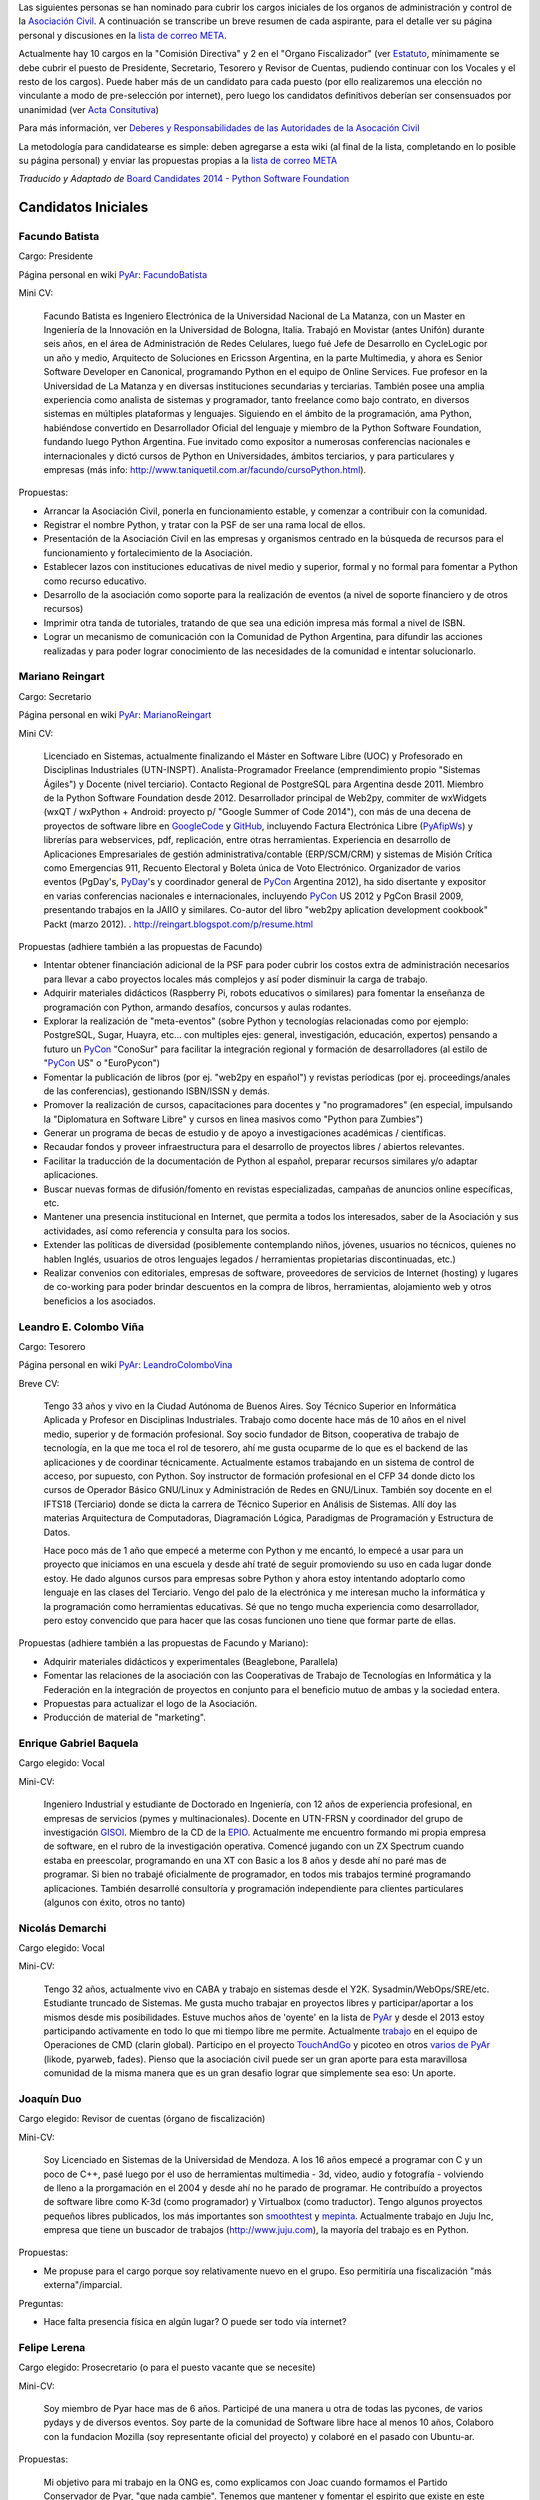 .. title: Asociación Civil - Candidatos


Las siguientes personas se han nominado para cubrir los cargos iniciales de los organos de administración y control de la `Asociación Civil`_.  A continuación se transcribe un breve resumen de cada aspirante, para el detalle ver su página personal y discusiones en la `lista de correo META`_.

Actualmente hay 10 cargos en la "Comisión Directiva" y 2 en el "Organo Fiscalizador" (ver Estatuto_,  mínimamente se debe cubrir el puesto de Presidente, Secretario, Tesorero y Revisor de Cuentas, pudiendo continuar con los Vocales y el resto de los cargos).  Puede haber más de un candidato para cada puesto (por ello realizaremos una elección no vinculante a modo de pre-selección por internet), pero luego los candidatos definitivos deberían ser consensuados por unanimidad (ver `Acta Consitutiva`_)

Para más información, ver `Deberes y Responsabilidades de las Autoridades de la Asocación Civil`_

La metodología para candidatearse es simple: deben agregarse a esta wiki (al final de la lista, completando en lo posible su página personal) y enviar las propuestas propias a la `lista de correo META`_

*Traducido y Adaptado de* `Board Candidates 2014 - Python Software Foundation`_

Candidatos Iniciales
--------------------

Facundo Batista
~~~~~~~~~~~~~~~

Cargo: Presidente

Página personal en wiki PyAr_: FacundoBatista_

Mini CV:

  Facundo Batista es Ingeniero Electrónica de la Universidad Nacional de La Matanza, con un Master en Ingeniería de la Innovación en la Universidad de Bologna, Italia. Trabajó en Movistar (antes Unifón) durante seis años, en el área de Administración de Redes Celulares, luego fué Jefe de Desarrollo en CycleLogic por un año y medio, Arquitecto de Soluciones en Ericsson Argentina, en la parte Multimedia, y ahora es Senior Software Developer en Canonical, programando Python en el equipo de Online Services. Fue profesor en la Universidad de La Matanza y en diversas instituciones secundarias y terciarias. También posee una amplia experiencia como analista de sistemas y programador, tanto freelance como bajo contrato, en diversos sistemas en múltiples plataformas y lenguajes. Siguiendo en el ámbito de la programación, ama Python, habiéndose convertido en Desarrollador Oficial del lenguaje y miembro de la Python Software Foundation, fundando luego Python Argentina. Fue invitado como expositor a numerosas conferencias nacionales e internacionales y dictó cursos de Python en Universidades, ámbitos terciarios, y para particulares y empresas (más info: http://www.taniquetil.com.ar/facundo/cursoPython.html).

Propuestas:

* Arrancar la Asociación Civil, ponerla en funcionamiento estable, y comenzar a contribuir con la comunidad.

* Registrar el nombre Python, y tratar con la PSF de ser una rama local de ellos.

* Presentación de la Asociación Civil en las empresas y organismos centrado en la búsqueda de recursos para el funcionamiento y fortalecimiento de la Asociación.

* Establecer lazos con instituciones educativas de nivel medio y superior, formal y no formal para fomentar a Python como recurso educativo.

* Desarrollo de la asociación como soporte para la realización de eventos (a nivel de soporte financiero y de otros recursos)

* Imprimir otra tanda de tutoriales, tratando de que sea una edición impresa más formal a nivel de ISBN.

* Lograr un mecanismo de comunicación con la Comunidad de Python Argentina, para difundir las acciones realizadas y para poder lograr conocimiento de las necesidades de la comunidad e intentar solucionarlo.

Mariano Reingart
~~~~~~~~~~~~~~~~

Cargo: Secretario

Página personal en wiki PyAr_: MarianoReingart_

Mini CV:

  Licenciado en Sistemas, actualmente finalizando el Máster en Software Libre (UOC) y Profesorado en Disciplinas Industriales (UTN-INSPT). Analista-Programador Freelance (emprendimiento propio "Sistemas Ágiles") y Docente (nivel terciario). Contacto Regional de PostgreSQL para Argentina desde 2011. Miembro de la Python Software Foundation desde 2012. Desarrollador principal de Web2py, commiter de wxWidgets (wxQT / wxPython + Android: proyecto p/ "Google Summer of Code 2014"), con más de una decena de proyectos de software libre en GoogleCode_ y GitHub_, incluyendo Factura Electrónica Libre (PyAfipWs_) y librerías para webservices, pdf, replicación, entre otras herramientas. Experiencia en desarrollo de Aplicaciones Empresariales de gestión administrativa/contable (ERP/SCM/CRM) y sistemas de Misión Crítica como Emergencias 911, Recuento Electoral y Boleta única de Voto Electrónico. Organizador de varios eventos (PgDay's, PyDay_'s y coordinador general de PyCon_ Argentina 2012), ha sido disertante y expositor en varias conferencias nacionales e internacionales, incluyendo PyCon_ US 2012 y PgCon Brasil 2009, presentando trabajos en la JAIIO y similares. Co-autor del libro "web2py aplication development cookbook" Packt (marzo 2012). . http://reingart.blogspot.com/p/resume.html

Propuestas (adhiere también a las propuestas de Facundo)

* Intentar obtener financiación adicional de la PSF para poder cubrir los costos extra de administración necesarios para llevar a cabo proyectos locales más complejos y así poder disminuir la carga de trabajo.

* Adquirir materiales didácticos (Raspberry Pi, robots educativos o similares) para fomentar la enseñanza de programación con Python, armando desafíos, concursos y aulas rodantes.

* Explorar la realización de "meta-eventos" (sobre Python y tecnologías relacionadas como por ejemplo: PostgreSQL, Sugar, Huayra, etc... con multiples ejes: general, investigación, educación, expertos) pensando a futuro un PyCon_ "ConoSur" para facilitar la integración regional y formación de desarrolladores (al estilo de "PyCon_ US" o "EuroPycon")

* Fomentar la publicación de libros (por ej. "web2py en español") y revistas períodicas (por ej. proceedings/anales de las conferencias), gestionando ISBN/ISSN y demás.

* Promover la realización de cursos, capacitaciones para docentes y "no programadores" (en especial, impulsando la "Diplomatura en Software Libre" y cursos en linea masivos como "Python para Zumbies")

* Generar un programa de becas de estudio y de apoyo a investigaciones académicas / científicas.

* Recaudar fondos y proveer infraestructura para el desarrollo de proyectos libres / abiertos relevantes.

* Facilitar la traducción de la documentación de Python al español, preparar recursos similares y/o adaptar aplicaciones.

* Buscar nuevas formas de difusión/fomento en revistas especializadas, campañas de anuncios online específicas, etc.

* Mantener una presencia institucional en Internet, que permita a  todos los interesados, saber de la Asociación y sus actividades, así como referencia y consulta para los socios.

* Extender las políticas de diversidad (posiblemente contemplando niños, jóvenes, usuarios no técnicos, quienes no hablen Inglés, usuarios de otros lenguajes legados / herramientas propietarias discontinuadas, etc.)

* Realizar convenios con editoriales, empresas de software, proveedores de servicios de Internet (hosting) y lugares de co-working para poder brindar descuentos en la compra de libros, herramientas, alojamiento web y otros beneficios a los asociados.

Leandro E. Colombo Viña
~~~~~~~~~~~~~~~~~~~~~~~

Cargo: Tesorero

Página personal en wiki PyAr_: LeandroColomboVina_

Breve CV:

  Tengo 33 años y vivo en la Ciudad Autónoma de Buenos Aires. Soy Técnico Superior en Informática Aplicada y Profesor en Disciplinas Industriales. Trabajo como docente hace más de 10 años en el nivel medio, superior y de formación profesional. Soy socio fundador de Bitson, cooperativa de trabajo de tecnología, en la que me toca el rol de tesorero, ahí me gusta ocuparme de lo que es el backend de las aplicaciones y de coordinar técnicamente. Actualmente estamos trabajando en un sistema de control de acceso, por supuesto, con Python. Soy instructor de formación profesional en el CFP 34 donde dicto los cursos de Operador Básico GNU/Linux y Administración de Redes en GNU/Linux. También soy docente en el IFTS18 (Terciario) donde se dicta la carrera de Técnico Superior en Análisis de Sistemas. Allí doy las materias Arquitectura de Computadoras, Diagramación Lógica, Paradigmas de Programación y Estructura de Datos.

  Hace poco más de 1 año que empecé a meterme con Python y me encantó, lo empecé a usar para un proyecto que iniciamos en una escuela y desde ahí traté de seguir promoviendo su uso en cada lugar donde estoy. He dado algunos cursos para empresas sobre Python y ahora estoy intentando adoptarlo como lenguaje en las clases del Terciario. Vengo del palo de la electrónica y me interesan mucho la informática y la programación como herramientas educativas. Sé que no tengo mucha experiencia como desarrollador, pero estoy convencido que para hacer que las cosas funcionen uno tiene que formar parte de ellas.

Propuestas (adhiere también a las propuestas de Facundo y Mariano):

* Adquirir materiales didácticos y experimentales (Beaglebone, Parallela)

* Fomentar las relaciones de la asociación con las Cooperativas de Trabajo de Tecnologías en Informática y la Federación en la integración de proyectos en conjunto para el beneficio mutuo de ambas y la sociedad entera.

* Propuestas para actualizar el logo de la Asociación.

* Producción de material de "marketing".

Enrique Gabriel Baquela
~~~~~~~~~~~~~~~~~~~~~~~

Cargo elegido: Vocal

Mini-CV:

  Ingeniero Industrial y estudiante de Doctorado en Ingeniería, con 12 años de experiencia profesional, en empresas de servicios (pymes y multinacionales). Docente en UTN-FRSN y coordinador del grupo de investigación GISOI_. Miembro de la CD de la EPIO_. Actualmente me encuentro formando mi propia empresa de software, en el rubro de la investigación operativa. Comencé jugando con un ZX Spectrum cuando estaba en preescolar, programando en una XT con Basic a los 8 años y desde ahí no paré mas de programar. Si bien no trabajé oficialmente de programador, en todos mis trabajos terminé programando aplicaciones. También desarrollé consultoría y programación independiente para clientes particulares (algunos con éxito, otros no tanto)

Nicolás Demarchi
~~~~~~~~~~~~~~~~

Cargo elegido: Vocal

Mini-CV:

  Tengo 32 años, actualmente vivo en CABA y trabajo en sistemas desde el Y2K. Sysadmin/WebOps/SRE/etc. Estudiante truncado de Sistemas. Me gusta mucho trabajar en proyectos libres y participar/aportar a los mismos desde mis posibilidades. Estuve muchos años de 'oyente' en la lista de PyAr_ y desde el 2013 estoy participando activamente en todo lo que mi tiempo libre me permite. Actualmente trabajo_ en el equipo de Operaciones de CMD (clarin global). Participo en el proyecto TouchAndGo_ y picoteo en otros `varios de PyAr`_ (likode, pyarweb, fades). Pienso que la asociación civil puede ser un gran aporte para esta maravillosa comunidad de la misma manera que es un gran desafio lograr que simplemente sea eso: Un aporte.

Joaquín Duo
~~~~~~~~~~~

Cargo elegido: Revisor de cuentas (órgano de fiscalización)

Mini-CV:

  Soy Licenciado en Sistemas de la Universidad de Mendoza. A los 16 años empecé a programar con C y un poco de C++, pasé luego por el uso de herramientas multimedia - 3d, video, audio y fotografía - volviendo de lleno a la prorgamación en el 2004 y desde ahí no he parado de programar. He contribuído a proyectos de software libre como K-3d (como programador) y Virtualbox (como traductor). Tengo algunos proyectos pequeños libres publicados, los más importantes son smoothtest_ y mepinta_. Actualmente trabajo en Juju Inc, empresa que tiene un buscador de trabajos (http://www.juju.com), la mayoría del trabajo es en Python.

Propuestas:

* Me propuse para el cargo porque soy relativamente nuevo en el grupo. Eso permitiría una fiscalización "más externa"/imparcial.

Preguntas:

* Hace falta presencia física en algún lugar? O puede ser todo vía internet?

Felipe Lerena
~~~~~~~~~~~~~

Cargo elegido: Prosecretario (o para el puesto vacante que se necesite)

Mini-CV:

  Soy miembro de Pyar hace mas de 6 años. Participé de una manera u otra de todas las pycones, de varios pydays y de diversos eventos. Soy parte de la comunidad de Software libre hace al menos 10 años, Colaboro con la fundacion Mozilla (soy representante oficial del proyecto) y colaboré en el pasado con Ubuntu-ar.

Propuestas:

  Mi objetivo para mi trabajo en la ONG es, como explicamos con Joac cuando formamos el Partido Conservador de Pyar, "que nada cambie". Tenemos que mantener y fomentar el espirito que existe en este momento en el grupo:

* Integracion y Tolerancia

* Federalismo

* Trabajo en equipo

* Diversion

* Fomento del Software libre

* Difundir mucho Python

* Pycones y Pycamps buena onda

Juan Pedro Fisanotti
~~~~~~~~~~~~~~~~~~~~

Cargo: Vocal

Mini CV:
::::::::

Experiencia con python desde hace unos 8 años (más fuerte en los últimos 6), y miembro activo de la comunidad (asisto a varios de los eventos que se hacen cada año, incluyendo haber organizado una PyConAr junto con Ariel Rossanigo). Trabajo en cosas relacionadas al desarrollo web y a la inteligencia artificial, también programo bastante por hobbie, y suelo participar de PyAr_ tanto por la posibilidad de seguir aprendiendo, como por la de poder aportar un poco de lo que se a los demás. Aparte de ello también utilizo python para dar clases en la universidad. Mi CV completo está `acá`_, y también pueden ver cosas que hago con python en `fisadev github`_.

Me interesa participar como vocal para poder tener voto en las cosas que hacen a la comunidad y su tarea de difusión y enseñanza.

.. ############################################################################

.. _Asociación Civil: /asociacioncivil

.. _lista de correo META: http://python.org.ar/mailman/listinfo/meta

.. _Estatuto: https://docs.google.com/document/d/1iobvM5W8IL7dU4U7HWf1Jj3reywvxnryF9STMByU-j8/edit

.. _Acta Consitutiva: https://docs.google.com/document/d/1gyVuTknaHaCuvxiqMPX3SGqqu-D_ZbaaFU77O_TbilQ/edit

.. _Deberes y Responsabilidades de las Autoridades de la Asocación Civil: /AsociacionCivil/autoridades#Deberes_y_responsabilidades

.. _Board Candidates 2014 - Python Software Foundation: https://wiki.python.org/moin/PythonSoftwareFoundation/BoardCandidates2014

.. _GoogleCode: https://code.google.com/u/reingart/

.. _GitHub: https://www.github.com/reingart

.. _PyAfipWs: http://www.pyafipws.com.ar/

.. _GISOI: http://www.gisoiweb.com.ar/

.. _EPIO: http://www.epio.org.ar/

.. _trabajo: http://gilgamezh.me/dp/pagina-basica/resume_43

.. _TouchAndGo: https://github.com/touchandgo-devs/touchandgo

.. _varios de PyAr: https://github.com/PyAr

.. _smoothtest: https://github.com/joaduo/smoothtest

.. _mepinta: https://code.google.com/p/mepinta/

.. _acá: http://goo.gl/tGAR

.. _fisadev github: https://github.com/fisadev

.. _pyar: /pyar
.. _marianoreingart: /marianoreingart
.. _pyday: /pyday
.. _leandrocolombovina: /leandrocolombovina
.. _facundobatista: /miembros/facundobatista
.. _pycon: /pycon
